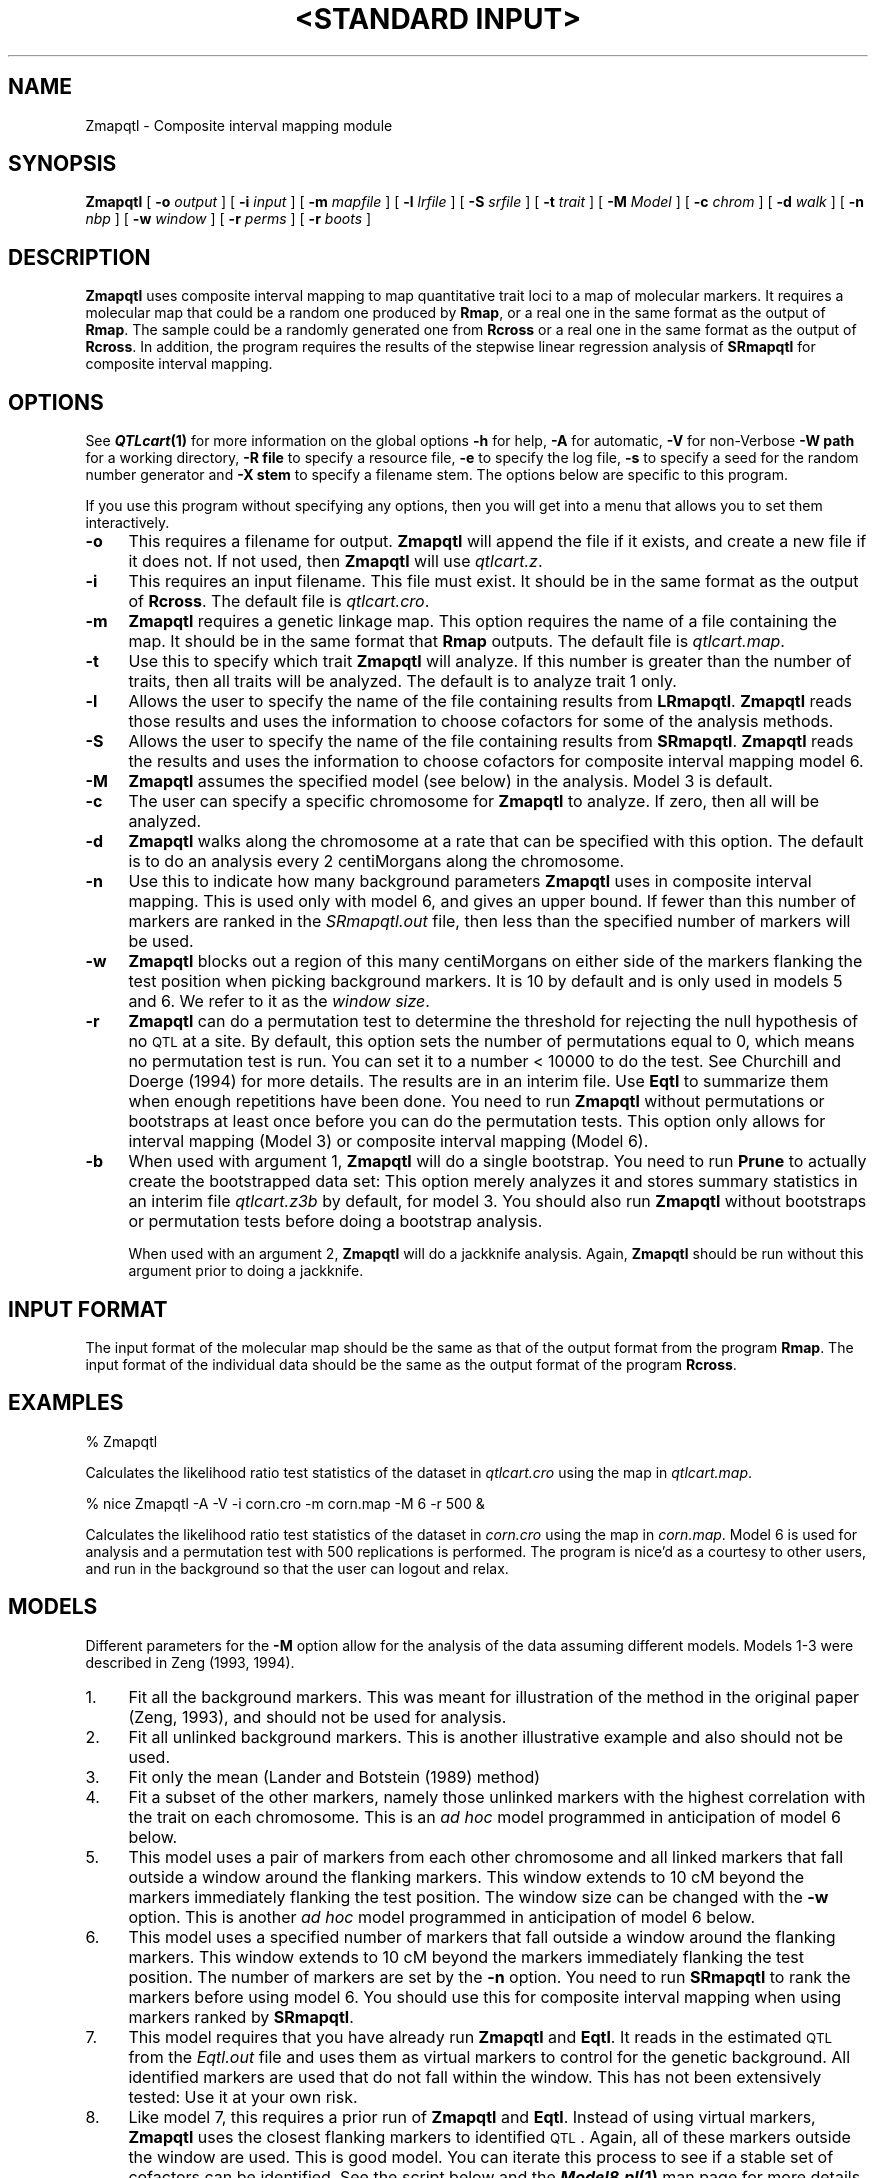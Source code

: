 .\" Automatically generated by Pod::Man v1.37, Pod::Parser v1.13
.\"
.\" Standard preamble:
.\" ========================================================================
.de Sh \" Subsection heading
.br
.if t .Sp
.ne 5
.PP
\fB\\$1\fR
.PP
..
.de Sp \" Vertical space (when we can't use .PP)
.if t .sp .5v
.if n .sp
..
.de Vb \" Begin verbatim text
.ft CW
.nf
.ne \\$1
..
.de Ve \" End verbatim text
.ft R
.fi
..
.\" Set up some character translations and predefined strings.  \*(-- will
.\" give an unbreakable dash, \*(PI will give pi, \*(L" will give a left
.\" double quote, and \*(R" will give a right double quote.  | will give a
.\" real vertical bar.  \*(C+ will give a nicer C++.  Capital omega is used to
.\" do unbreakable dashes and therefore won't be available.  \*(C` and \*(C'
.\" expand to `' in nroff, nothing in troff, for use with C<>.
.tr \(*W-|\(bv\*(Tr
.ds C+ C\v'-.1v'\h'-1p'\s-2+\h'-1p'+\s0\v'.1v'\h'-1p'
.ie n \{\
.    ds -- \(*W-
.    ds PI pi
.    if (\n(.H=4u)&(1m=24u) .ds -- \(*W\h'-12u'\(*W\h'-12u'-\" diablo 10 pitch
.    if (\n(.H=4u)&(1m=20u) .ds -- \(*W\h'-12u'\(*W\h'-8u'-\"  diablo 12 pitch
.    ds L" ""
.    ds R" ""
.    ds C` ""
.    ds C' ""
'br\}
.el\{\
.    ds -- \|\(em\|
.    ds PI \(*p
.    ds L" ``
.    ds R" ''
'br\}
.\"
.\" If the F register is turned on, we'll generate index entries on stderr for
.\" titles (.TH), headers (.SH), subsections (.Sh), items (.Ip), and index
.\" entries marked with X<> in POD.  Of course, you'll have to process the
.\" output yourself in some meaningful fashion.
.if \nF \{\
.    de IX
.    tm Index:\\$1\t\\n%\t"\\$2"
..
.    nr % 0
.    rr F
.\}
.\"
.\" For nroff, turn off justification.  Always turn off hyphenation; it makes
.\" way too many mistakes in technical documents.
.hy 0
.if n .na
.\"
.\" Accent mark definitions (@(#)ms.acc 1.5 88/02/08 SMI; from UCB 4.2).
.\" Fear.  Run.  Save yourself.  No user-serviceable parts.
.    \" fudge factors for nroff and troff
.if n \{\
.    ds #H 0
.    ds #V .8m
.    ds #F .3m
.    ds #[ \f1
.    ds #] \fP
.\}
.if t \{\
.    ds #H ((1u-(\\\\n(.fu%2u))*.13m)
.    ds #V .6m
.    ds #F 0
.    ds #[ \&
.    ds #] \&
.\}
.    \" simple accents for nroff and troff
.if n \{\
.    ds ' \&
.    ds ` \&
.    ds ^ \&
.    ds , \&
.    ds ~ ~
.    ds /
.\}
.if t \{\
.    ds ' \\k:\h'-(\\n(.wu*8/10-\*(#H)'\'\h"|\\n:u"
.    ds ` \\k:\h'-(\\n(.wu*8/10-\*(#H)'\`\h'|\\n:u'
.    ds ^ \\k:\h'-(\\n(.wu*10/11-\*(#H)'^\h'|\\n:u'
.    ds , \\k:\h'-(\\n(.wu*8/10)',\h'|\\n:u'
.    ds ~ \\k:\h'-(\\n(.wu-\*(#H-.1m)'~\h'|\\n:u'
.    ds / \\k:\h'-(\\n(.wu*8/10-\*(#H)'\z\(sl\h'|\\n:u'
.\}
.    \" troff and (daisy-wheel) nroff accents
.ds : \\k:\h'-(\\n(.wu*8/10-\*(#H+.1m+\*(#F)'\v'-\*(#V'\z.\h'.2m+\*(#F'.\h'|\\n:u'\v'\*(#V'
.ds 8 \h'\*(#H'\(*b\h'-\*(#H'
.ds o \\k:\h'-(\\n(.wu+\w'\(de'u-\*(#H)/2u'\v'-.3n'\*(#[\z\(de\v'.3n'\h'|\\n:u'\*(#]
.ds d- \h'\*(#H'\(pd\h'-\w'~'u'\v'-.25m'\f2\(hy\fP\v'.25m'\h'-\*(#H'
.ds D- D\\k:\h'-\w'D'u'\v'-.11m'\z\(hy\v'.11m'\h'|\\n:u'
.ds th \*(#[\v'.3m'\s+1I\s-1\v'-.3m'\h'-(\w'I'u*2/3)'\s-1o\s+1\*(#]
.ds Th \*(#[\s+2I\s-2\h'-\w'I'u*3/5'\v'-.3m'o\v'.3m'\*(#]
.ds ae a\h'-(\w'a'u*4/10)'e
.ds Ae A\h'-(\w'A'u*4/10)'E
.    \" corrections for vroff
.if v .ds ~ \\k:\h'-(\\n(.wu*9/10-\*(#H)'\s-2\u~\d\s+2\h'|\\n:u'
.if v .ds ^ \\k:\h'-(\\n(.wu*10/11-\*(#H)'\v'-.4m'^\v'.4m'\h'|\\n:u'
.    \" for low resolution devices (crt and lpr)
.if \n(.H>23 .if \n(.V>19 \
\{\
.    ds : e
.    ds 8 ss
.    ds o a
.    ds d- d\h'-1'\(ga
.    ds D- D\h'-1'\(hy
.    ds th \o'bp'
.    ds Th \o'LP'
.    ds ae ae
.    ds Ae AE
.\}
.rm #[ #] #H #V #F C
.\" ========================================================================
.\"
.IX Title ""<STANDARD INPUT>" 1"
.TH "<STANDARD INPUT>" 1 "Zmapqtl" "QTL Cartographer v1.17" "User Contributed Perl Documentation"
.SH "NAME"
Zmapqtl \- Composite interval mapping module
.SH "SYNOPSIS"
.IX Header "SYNOPSIS"
\&\fBZmapqtl\fR [ \fB\-o\fR \fIoutput\fR ] [ \fB\-i\fR \fIinput\fR ] [ \fB\-m\fR \fImapfile\fR ]
[ \fB\-l\fR \fIlrfile\fR ] [ \fB\-S\fR \fIsrfile\fR ] [ \fB\-t\fR \fItrait\fR ] [ \fB\-M\fR \fIModel\fR ]  
[ \fB\-c\fR \fIchrom\fR ] [ \fB\-d\fR \fIwalk\fR ] [ \fB\-n\fR \fInbp\fR ] [ \fB\-w\fR \fIwindow\fR ]
[ \fB\-r\fR \fIperms\fR ]  [ \fB\-r\fR \fIboots\fR ]  
.SH "DESCRIPTION"
.IX Header "DESCRIPTION"
\&\fBZmapqtl\fR uses composite interval mapping to map quantitative trait loci to
a map of molecular markers. It requires a molecular map that could be a random one produced by 
\&\fBRmap\fR,  or a real one in the same format as the output of 
\&\fBRmap\fR.   The sample could be a randomly generated one from 
\&\fBRcross\fR or a real one in the same format as the output of 
\&\fBRcross\fR. In addition, the program requires the results of the stepwise linear regression 
analysis of  \fBSRmapqtl\fR for composite interval mapping.
.SH "OPTIONS"
.IX Header "OPTIONS"
See \fB\f(BIQTLcart\fB\|(1)\fR for more information on the global options
\&\fB\-h\fR for help, \fB\-A\fR for automatic,  \fB\-V\fR for non-Verbose
\&\fB\-W path\fR for a working directory, \fB\-R file\fR to specify a resource
file, \fB\-e\fR to specify the log file, \fB\-s\fR to specify a seed for the
random number generator and \fB\-X stem\fR to specify a filename stem. 
The options below are specific to this program.
.PP
If you use this program without specifying any options, then you will
get into a menu that allows you to set them interactively.   
.IP "\fB\-o\fR" 4
.IX Item "-o"
This requires a filename for output.   \fBZmapqtl\fR will append the file if
it exists, and create a new file if it does not.   If not used, then \fBZmapqtl\fR will use
\&\fIqtlcart.z\fR.  
.IP "\fB\-i\fR" 4
.IX Item "-i"
This requires an input filename.    This file must exist.  It should be in the
same format as the output of \fBRcross\fR. The default file is \fIqtlcart.cro\fR. 
.IP "\fB\-m\fR" 4
.IX Item "-m"
\&\fBZmapqtl\fR requires a genetic linkage map.  This option requires
the name of a file containing the map.  It should be in the same format
that \fBRmap\fR outputs.  The default file is \fIqtlcart.map\fR. 
.IP "\fB\-t\fR" 4
.IX Item "-t"
Use this to specify which trait \fBZmapqtl\fR
will analyze.  If this number is greater than
the number of traits, then all traits will be analyzed.   The default is
to analyze trait 1 only.
.IP "\fB\-l\fR" 4
.IX Item "-l"
Allows the user to specify the name of the file containing results from
\&\fBLRmapqtl\fR.   \fBZmapqtl\fR reads those results and uses the information to
choose cofactors for some of the analysis methods.
.IP "\fB\-S\fR" 4
.IX Item "-S"
Allows the user to specify the name of the file containing results from
\&\fBSRmapqtl\fR. \fBZmapqtl\fR reads the results and uses the information to choose
cofactors for composite interval mapping model 6.
.IP "\fB\-M\fR" 4
.IX Item "-M"
\&\fBZmapqtl\fR assumes the specified model (see below) in the analysis. Model 3 is default.
.IP "\fB\-c\fR" 4
.IX Item "-c"
The user can specify a specific chromosome for \fBZmapqtl\fR to analyze.   
If zero, then all will be analyzed.
.IP "\fB\-d\fR" 4
.IX Item "-d"
\&\fBZmapqtl\fR walks along the chromosome at a rate that can be specified with this
option.  The default is to do an analysis
every  2 centiMorgans along the chromosome.
.IP "\fB\-n\fR" 4
.IX Item "-n"
Use this to indicate how many background parameters \fBZmapqtl\fR
uses  in composite interval  mapping.
This is used only with model 6, and gives an upper bound.  If fewer than
this number of markers are ranked in the \fISRmapqtl.out\fR file, then
less than the specified number of markers will be used.
.IP "\fB\-w\fR" 4
.IX Item "-w"
\&\fBZmapqtl\fR
blocks out a region of this many centiMorgans on either side of the markers flanking the test 
position when picking background markers.  It is 10 by default and is only used in
models 5 and 6.  We refer to it as the \fIwindow size\fR.
.IP "\fB\-r\fR" 4
.IX Item "-r"
\&\fBZmapqtl\fR can do a permutation test to determine the threshold for rejecting the
null hypothesis of no \s-1QTL\s0 at a site.  By default, this option sets the
number of permutations equal to 0, which means no permutation test is
run.  You can set it to a number < 10000 to do the test.  See Churchill and
Doerge (1994) for more details.  The results are in an interim file.  Use
\&\fBEqtl\fR to summarize them when enough repetitions have been done.  You need to run
\&\fBZmapqtl\fR without permutations or bootstraps at least once before you can do the 
permutation tests.  This option only allows for interval mapping (Model 3) or
composite interval mapping (Model 6).
.IP "\fB\-b\fR" 4
.IX Item "-b"
When used with argument 1, \fBZmapqtl\fR will do a single bootstrap.  You need to run 
\&\fBPrune\fR  to actually create the bootstrapped data set:  This option merely 
analyzes it and stores summary statistics in an interim file
\&\fIqtlcart.z3b\fR by default, for model 3.  You should also run 
\&\fBZmapqtl\fR  without bootstraps or
permutation tests before doing a bootstrap analysis.
.Sp
When used with an argument 2, \fBZmapqtl\fR will do a jackknife analysis.  Again,
\&\fBZmapqtl\fR should be run without this argument prior to doing a jackknife.
.SH "INPUT FORMAT"
.IX Header "INPUT FORMAT"
The input format of the molecular map should be the same as that of the output 
format from the program 
\&\fBRmap\fR.   The input format of the individual data should be the same as the output format
of the program 
\&\fBRcross\fR.
.SH "EXAMPLES"
.IX Header "EXAMPLES"
.Vb 1
\&        % Zmapqtl
.Ve
.PP
Calculates the likelihood ratio test statistics of the dataset in \fIqtlcart.cro\fR
using the map in \fIqtlcart.map\fR.
.PP
.Vb 1
\&        % nice Zmapqtl -A -V -i corn.cro -m corn.map -M 6 -r 500 &
.Ve
.PP
Calculates the likelihood ratio test statistics of the dataset in \fIcorn.cro\fR 
using the map in \fIcorn.map\fR.  Model 6 is used for analysis and a permutation test
with 500 replications is performed.  The program is nice'd as a courtesy to other
users, and run in the background so that the user can logout and relax. 
.SH "MODELS"
.IX Header "MODELS"
Different parameters for the \fB\-M\fR option allow for the analysis of the data
assuming different models.  Models 1\-3 were described in Zeng (1993, 1994).  
.IP "1." 4
Fit all the background markers.  This was meant for illustration of the method in
the original paper (Zeng, 1993), and should not be used for analysis.
.IP "2." 4
Fit all unlinked background markers.  This is another illustrative example and also 
should not be used.
.IP "3." 4
Fit only the mean (Lander and Botstein (1989) method)
.IP "4." 4
Fit a subset of the other markers, namely those unlinked markers with the 
highest correlation with the trait on each chromosome.  This is an \fIad hoc\fR model
programmed in anticipation of model 6 below.
.IP "5." 4
This model uses a pair of markers from each other chromosome and all linked 
markers that fall
outside a window around the flanking markers.  This window extends to 10 cM 
beyond the 
markers immediately flanking the test position.  The window size can be changed with
the \fB\-w\fR option.  This is another \fIad hoc\fR model
programmed in anticipation of model 6 below.
.IP "6." 4
This model uses a specified number of markers that fall
outside a window around the flanking markers.  This window extends to 10 cM 
beyond the 
markers immediately flanking the test position.  The number of markers are 
set by the \fB\-n\fR option.  You need to run  \fBSRmapqtl\fR
to rank the markers before using model 6.    You should use this for composite 
interval mapping when using markers ranked by \fBSRmapqtl\fR.   
.IP "7." 4
This model requires that you have already run \fBZmapqtl\fR and \fBEqtl\fR.  It reads in
the estimated \s-1QTL\s0 from the \fIEqtl.out\fR file and uses them as virtual markers to control for
the genetic background.   All identified markers are used that do not fall within the
window.   This has not been extensively tested:  Use it at your own risk.
.IP "8." 4
Like model 7, this requires a prior run of \fBZmapqtl\fR and \fBEqtl\fR.  Instead of using 
virtual markers, \fBZmapqtl\fR uses the closest flanking markers to identified \s-1QTL\s0.  
Again, all of these markers outside the window are used.   This is good model.
You can iterate this process to see if a stable set of cofactors can be identified.
See the script below and the \fB\f(BIModel8.pl\fB\|(1)\fR man page for more details.
.PP
The default is to fit only the mean, that is to use interval mapping.
.SH "PERMUTATION TESTS"
.IX Header "PERMUTATION TESTS"
Churchill and Doerge (1994) describe a method to calculate the threshold
values for quantitative trait mapping that we have implemented in this
program.  Basically, it does a permutation of the trait values and the
genotypes and redoes the analysis.  Over the number of replicates, two
types of thresholds are defined: \*(L"experimentwise\*(R" and \*(L"comparisonwise\*(R".
We calculate the experimentwise thresholds, but only give p values
for the comparisonwise values to save on storage space.  The p values
give the proportion of permuted replicates that have loglikelihood 
ratios larger than the observed ratios. 
.PP
If you choose to do permutation tests, you need to run  \fBZmapqtl\fR
with the model of choice prior to doing the permutation test.  Also, if 
the program terminates prematurely, you can restart it from where it left
off to complete the permutation test.  
.SH "REFERENCES"
.IX Header "REFERENCES"
.IP "1." 4
Churchill, G. A.  and R. W. Doerge (1994) Empirical threshold values for 
quantitative trait mapping. \fIGenetics\fR \fB138\fR, 963\-971.
.IP "2." 4
Lander, E. S. and D. Botstein (1989) Mapping Mendelian factors underlying 
quantitative traits using \s-1RFLP\s0 linkage maps. \fIGenetics\fR \fB121\fR, 185\-199.
.IP "3." 4
Zeng, Zhao-Bang (1993) Theoretical basis for separation of multiple linked gene 
effects in mapping quantitative trait loci.
\&\fIProc. Natl. Acad. Sci., \s-1USA\s0\fR \fB90\fR, 10972\-10976.
.IP "4." 4
Zeng, Zhao-Bang (1994) Precision mapping of quantitative trait loci.
\&\fIGenetics\fR \fB136\fR, 1457\-1468.
.SH "CAVEATS"
.IX Header "CAVEATS"
Model 7 has not been extensively tested.   Remember that you will need to run
\&\fBZmapqtl\fR with some other model (say 3 or 6) and then run \fBEqtl\fR prior to using
model 7.  
.PP
Model 8 requires a prior run of \fBZmapqtl\fR and \fBEqtl\fR as well.   There is a shell script
called \fBModel8.csh\fR in the \fBscripts\fR subdirectory that allows you to easily iterate using
model 8.   Try using it to see whether your set of cofactors (or estimated \s-1QTL\s0) becomes
stable after a few iterations.   A low threshold may lead to adding and dropping putative
\&\s-1QTL\s0 over consecutive analyses using Model 8.  Here is the shell script:
.PP
.Vb 54
\&        #!/usr/bin/csh
\&        #
\&        #  Run Model 8 iteration
\&        #           Copyright 2001 Christopher J. Basten
\&        #   Usage:
\&        #   Model8  bindir  stem   siglevel  iterations  max_nbp
\&        #     bindir is the binary subdirectory
\&        #     stem is the filename stem
\&        #     siglevel  is the significance level to declare a QTL
\&        #     iterations is the number of iterations
\&        #     max_nbp is the maximal number of background parameters.
\&        #
\&        if ( $1 == '-h' ) then
\&        echo "    Usage:  Model8.csh bindir  stem   siglevel  iterations  max_nbp"
\&        echo "Where"
\&        echo "        bindir  = QTL Cart. binary directory"
\&        echo "          stem  = filename stem"
\&        echo "      siglevel  = Significance level to declare a QTL"
\&        echo "    iterations  = number of iterations"
\&        echo "       max_nbp  = maximal number of background parameters"
\&        echo " "
\&        echo "Now exiting"
\&        exit
\&        endif
\&        set bindir=$1
\&        set stem=$2
\&        set siglevel=$3
\&        set iterations=$4
\&        set maxnbp=$5
\&        $bindir/Qstats -X $stem -A -V
\&        $bindir/Zmapqtl -A -V -M 3
\&        $bindir/Eqtl -A -V -S $siglevel
\&        #
\&        #  Save the original files
\&        #
\&        /usr/bin/mv $stem.eqt $stem.eqt.0
\&        /usr/bin/mv $stem.z $stem.z.0
\&        /usr/bin/cp $stem.sr $stem.sr.0
\&        #
\&        #  Use model 8 iteratively with cofactors from previous run.
\&        #
\&        set i=1
\&        while ( $i < $iterations )
\&        echo "Doing iteration $i"
\&        $bindir/Zmapqtl -A -V -M 8 -n $maxnbp
\&        /usr/bin/rm $stem.sr 
\&        $bindir/Eqtl -A -V -S $siglevel
\&        /usr/bin/cp $stem.sr $stem.sr.$i
\&        /usr/bin/mv $stem.eqt $stem.eqt.$i
\&        /usr/bin/mv $stem.z $stem.z.$i
\&        @ i++
\&        end
\&        /usr/bin/rm $stem.sr 
\&        echo "Finished"
.Ve
.PP
The above script has been translated into \fBPerl\fR to make it more useful.  The 
\&\fBModel8.pl\fR script can take command line parameters and is self\-documenting.
.SH "BUGS"
.IX Header "BUGS"
It is likely that we will abandon the internal permutation tests in \fBZmapqtl\fR.  It is
more efficient to use \fBPrune\fR and a batch file to do the same job.  This paradigm will 
allow users to do permutation tests with any of the programs.  Of course, you will
need access to a \s-1UNIX\s0 platform to do this.   
.SH "SEE ALSO"
.IX Header "SEE ALSO"
\&\fB\f(BIEmap\fB\|(1)\fR,  
\&\fB\f(BIRmap\fB\|(1)\fR,  
\&\fB\f(BIRqtl\fB\|(1)\fR, 
\&\fB\f(BIRcross\fB\|(1)\fR, 
\&\fB\f(BIQstats\fB\|(1)\fR, 
\&\fB\f(BILRmapqtl\fB\|(1)\fR,
\&\fB\f(BIBTmapqtl\fB\|(1)\fR,
\&\fB\f(BISRmapqtl\fB\|(1)\fR, 
\&\fB\f(BIJZmapqtl\fB\|(1)\fR, 
\&\fB\f(BIEqtl\fB\|(1)\fR,
\&\fB\f(BIPrune\fB\|(1)\fR, 
\&\fB\f(BIPreplot\fB\|(1)\fR,  
\&\fB\f(BIMImapqtl\fB\|(1)\fR, 
\&\fB\f(BIMultiRegress\fB\|(1)\fR,
\&\fB\f(BIExamples\fB\|(1)\fR
\&\fB\f(BISSupdate.pl\fB\|(1)\fR, 
\&\fB\f(BIPrepraw.pl\fB\|(1)\fR, 
\&\fB\f(BIEWThreshold.pl\fB\|(1)\fR, 
\&\fB\f(BIGetMaxLR.pl\fB\|(1)\fR, 
\&\fB\f(BIPermute.pl\fB\|(1)\fR, 
\&\fB\f(BIVert.pl\fB\|(1)\fR, 
\&\fB\f(BICWTupdate.pl\fB\|(1)\fR, 
\&\fB\f(BIZtrim.pl\fB\|(1)\fR, 
\&\fB\f(BISRcompare.pl\fB\|(1)\fR, 
\&\fB\f(BITtransform.pl\fB\|(1)\fR, 
\&\fB\f(BITestExamples.pl\fB\|(1)\fR, 
\&\fB\f(BIModel8.pl\fB\|(1)\fR, 
\&\fB\f(BIDobasics.pl\fB\|(1)\fR, 
\&\fB\f(BIBootstrap.pl\fB\|(1)\fR 
.SH "CONTACT INFO"
.IX Header "CONTACT INFO"
In general, it is best to contact us via email (basten@statgen.ncsu.edu).
.PP
.Vb 5
\&        Christopher J. Basten, B. S. Weir and Z.-B. Zeng
\&        Bioinformatics Research Center, North Carolina State University
\&        1523 Partners II Building/840 Main Campus Drive
\&        Raleigh, NC 27695-7566     USA
\&        Phone: (919)515-1934
.Ve
.PP
Please report all bugs via email to qtlcart\-bug@statgen.ncsu.edu.
.PP
The \fB\s-1QTL\s0 Cartographer\fR web site ( http://statgen.ncsu.edu/qtlcart ) has
links to the manual, man pages, ftp server and supplemental 
materials.   
